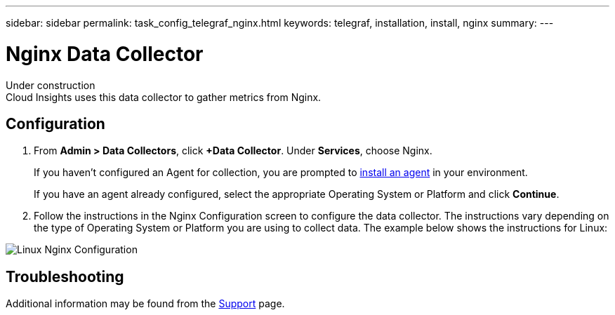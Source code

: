 ---
sidebar: sidebar
permalink: task_config_telegraf_nginx.html
keywords: telegraf, installation, install, nginx
summary: 
---

= Nginx Data Collector


:toc: macro
:hardbreaks:
:toclevels: 1
:nofooter:
:icons: font
:linkattrs:
:imagesdir: ./media/



[.lead]
Under construction
Cloud Insights uses this data collector to gather metrics from Nginx.


== Configuration 

. From *Admin > Data Collectors*, click *+Data Collector*. Under *Services*, choose Nginx.
+
If you haven't configured an Agent for collection, you are prompted to link:cloudinsights/task_config_telegraf_agent.html[install an agent] in your environment.
+
If you have an agent already configured, select the appropriate Operating System or Platform and click *Continue*.

. Follow the instructions in the Nginx Configuration screen to configure the data collector. The instructions vary depending on the type of Operating System or Platform you are using to collect data. The example below shows the instructions for Linux:

image:NginxDCConfigLinux.png[Linux Nginx Configuration]


== Troubleshooting

Additional information may be found from the link:concept_requesting_support.html[Support] page.
